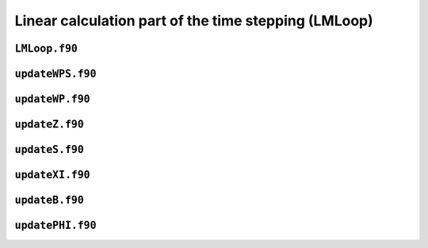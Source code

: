 .. _secFortranLin:

Linear calculation part of the time stepping (LMLoop)
=====================================================

``LMLoop.f90``
--------------

.. f:automodule:: lmloop_mod

``updateWPS.f90``
-----------------

.. f:automodule:: updatewps_mod

``updateWP.f90``
----------------

.. f:automodule:: updatewp_mod

``updateZ.f90``
----------------

.. f:automodule:: updatez_mod

``updateS.f90``
----------------

.. f:automodule:: updates_mod

``updateXI.f90``
----------------

.. f:automodule:: updatexi_mod

``updateB.f90``
----------------

.. f:automodule:: updateb_mod

``updatePHI.f90``
------------------

.. f:automodule:: updatephi_mod
